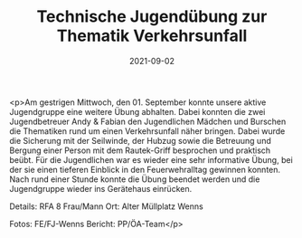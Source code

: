 #+TITLE: Technische Jugendübung zur Thematik Verkehrsunfall
#+DATE: 2021-09-02
#+FACEBOOK_URL: https://facebook.com/ffwenns/posts/6127172120691195

<p>Am gestrigen Mittwoch, den 01. September konnte unsere aktive Jugendgruppe eine weitere Übung abhalten. Dabei konnten die zwei Jugendbetreuer Andy & Fabian den Jugendlichen Mädchen und Burschen die Thematiken rund um einen Verkehrsunfall näher bringen. Dabei wurde die Sicherung mit der Seilwinde, der Hubzug sowie die Betreuung und Bergung einer Person mit dem Rautek-Griff besprochen und praktisch beübt. Für die Jugendlichen war es wieder eine sehr informative Übung, bei der sie einen tieferen Einblick in den Feuerwehralltag gewinnen konnten.
Nach rund einer Stunde konnte die Übung beendet werden und die Jugendgruppe wieder ins Gerätehaus einrücken. 

Details:
RFA
8 Frau/Mann
Ort: Alter Müllplatz Wenns

Fotos: FE/FJ-Wenns
Bericht: PP/ÖA-Team</p>
